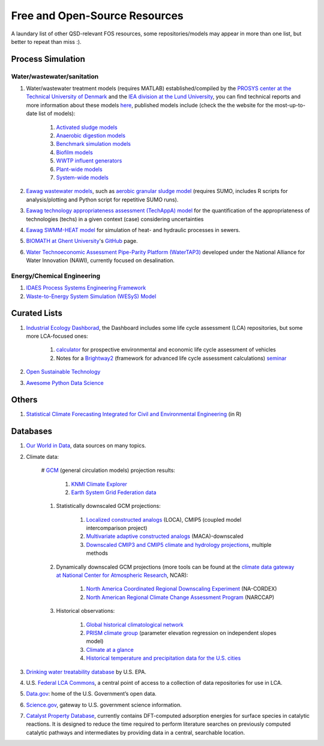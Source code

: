 ==============================
Free and Open-Source Resources
==============================

A laundary list of other QSD-relevant FOS resources, some repositories/models may appear in more than one list, but better to repeat than miss :).


Process Simulation
------------------
Water/wastewater/sanitation
^^^^^^^^^^^^^^^^^^^^^^^^^^^
#. Water/wastewater treatment models (requires MATLAB) established/compiled by the `PROSYS center at the Technical University of Denmark <https://www.kt.dtu.dk/english/research/prosys>`_ and the `IEA division at the Lund University <https://iea.lth.se/>`_, you can find technical reports and more information about these models `here <https://wwtmodels.pubpub.org>`_, published models include (check the the website for the most-up-to-date list of models):

	#. `Activated sludge models <https://github.com/wwtmodels/Activated-Sludge-Models>`_
	#. `Anaerobic digestion models <https://github.com/wwtmodels/Anaerobic-Digestion-Models>`_
	#. `Benchmark simulation models <https://github.com/wwtmodels/Benchmark-Simulation-Models>`_
	#. `Biofilm models <https://github.com/wwtmodels/Biofilm-Models>`_
	#. `WWTP influent generators <https://github.com/wwtmodels/Influent-Generator-Models>`_
	#. `Plant-wide models <https://github.com/wwtmodels/Plant-Wide-Models>`_
	#. `System-wide models <https://github.com/wwtmodels/System-Wide-Models>`_
	
#. `Eawag <https://www.eawag.ch/en/>`_ `wastewater models <https://opendata.eawag.ch/organization/wastewater>`_, such as `aerobic granular sludge model <https://www.eawag.ch/en/department/eng/projects/abwasser/ags-aerobic-granular-slugde-model/>`_ (requires SUMO, includes R scripts for analysis/plotting and Python script for repetitive SUMO runs).
#. `Eawag <https://www.eawag.ch/en/>`_ `technology appropriateness assessment (TechAppA) model <https://github.com/Eawag-SWW/TechAppA>`_ for the quantification of the appropriateness of technologies (techs) in a given context (case) considering uncertainties
#. `Eawag <https://www.eawag.ch/en/>`_ `SWMM-HEAT model <https://github.com/Eawag-SWW/EAWAG-SWMM-HEAT>`_ for simulation of heat- and hydraulic processes in sewers.
#. `BIOMATH at Ghent University <https://biomath.ugent.be>`_'s `GitHub <https://github.com/UGentBiomath>`_ page.
#. `Water Technoeconomic Assessment Pipe-Parity Platform (WaterTAP3) <https://github.com/watertap-org/watertap>`_ developed under the National Alliance for Water Innovation (NAWI), currently focused on desalination.


Energy/Chemical Engineering
^^^^^^^^^^^^^^^^^^^^^^^^^^^
#. `IDAES Process Systems Engineering Framework <https://github.com/IDAES/idaes-pse>`_
#. `Waste-to-Energy System Simulation (WESyS) Model <https://github.com/NREL/WESyS-Model>`_


Curated Lists
-------------
#. `Industrial Ecology Dashborad <https://github.com/IndEcol/Dashboard>`_, the Dashboard includes some life cycle assessment (LCA) repositories, but some more LCA-focused ones:

	#. `calculator <https://github.com/romainsacchi/carculator>`_ for prospective environmental and economic life cycle assessment of vehicles
	#. Notes for a `Brightway2 <https://github.com/brightway-lca/brightway2>`_ (framework for advanced life cycle assessment calculations) `seminar <https://github.com/PoutineAndRosti/Brightway-Seminar-2017>`_
	
#. `Open Sustainable Technology <https://github.com/protontypes/open-sustainable-technology>`_
#. `Awesome Python Data Science <https://github.com/thomasjpfan/awesome-python-data-science>`_


Others
------
#. `Statistical Climate Forecasting Integrated for Civil and Environmental Engineering <https://github.com/yuchuan-lai/scifi>`_ (in R)



Databases
---------
#. `Our World in Data <https://ourworldindata.org/>`_, data sources on many topics.
#. Climate data:

	# `GCM <https://www.ipcc-data.org/guidelines/pages/gcm_guide.html>`_ (general circulation models) projection results:

		#. `KNMI Climate Explorer <https://climexp.knmi.nl/start.cgi>`_
		#. `Earth System Grid Federation data <https://esgf-node.llnl.gov/projects/esgf-llnl/>`_

	#. Statistically downscaled GCM projections:

		#. `Localized constructed analogs <http://loca.ucsd.edu/>`_ (LOCA), CMIP5 (coupled model intercomparison project)
		#. `Multivariate adaptive constructed analogs <http://www.climatologylab.org/maca.html>`_ (MACA)-downscaled
		#. `Downscaled CMIP3 and CMIP5 climate and hydrology projections <https://gdo-dcp.ucllnl.org/downscaled_cmip_projections/dcpInterface.html>`_, multiple methods

	#. Dynamically downscaled GCM projections (more tools can be found at the `climate data gateway at National Center for Atmospheric Research <https://earthsystemgrid.org/>`_, NCAR):

		#. `North America Coordinated Regional Downscaling Experiment <https://earthsystemgrid.org/search/cordexsearch.html>`_ (NA-CORDEX)
		#. `North American Regional Climate Change Assessment Program <http://www.narccap.ucar.edu/>`_ (NARCCAP)

	#. Historical observations:
		
		#. `Global historical climatological network <http://scacis.rcc-acis.org/>`_
		#. `PRISM climate group <https://prism.oregonstate.edu/>`_ (parameter elevation regression on independent slopes model)
		#. `Climate at a glance <https://www.ncdc.noaa.gov/cag/>`_
		#. `Historical temperature and precipitation data for the U.S. cities <https://github.com/yuchuan-lai/Historical-City-ClimData>`_

#. `Drinking water treatability database <https://tdb.epa.gov/tdb/home>`_ by U.S. EPA.
#. U.S. `Federal LCA Commons <https://www.lcacommons.gov>`_, a central point of access to a collection of data repositories for use in LCA.
#. `Data.gov <https://www.data.gov>`_: home of the U.S. Government’s open data.
#. `Science.gov <https://www.science.gov>`_, gateway to U.S. government science information.
#. `Catalyst Property Database <https://cpd.chemcatbio.org>`_, currently contains DFT-computed adsorption energies for surface species in catalytic reactions. It is designed to reduce the time required to perform literature searches on previously computed catalytic pathways and intermediates by providing data in a central, searchable location.